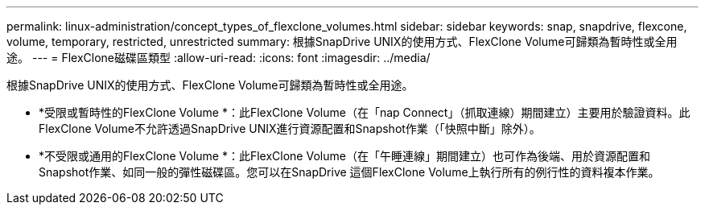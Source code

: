 ---
permalink: linux-administration/concept_types_of_flexclone_volumes.html 
sidebar: sidebar 
keywords: snap, snapdrive, flexcone, volume, temporary, restricted, unrestricted 
summary: 根據SnapDrive UNIX的使用方式、FlexClone Volume可歸類為暫時性或全用途。 
---
= FlexClone磁碟區類型
:allow-uri-read: 
:icons: font
:imagesdir: ../media/


[role="lead"]
根據SnapDrive UNIX的使用方式、FlexClone Volume可歸類為暫時性或全用途。

* *受限或暫時性的FlexClone Volume *：此FlexClone Volume（在「nap Connect」（抓取連線）期間建立）主要用於驗證資料。此FlexClone Volume不允許透過SnapDrive UNIX進行資源配置和Snapshot作業（「快照中斷」除外）。
* *不受限或通用的FlexClone Volume *：此FlexClone Volume（在「午睡連線」期間建立）也可作為後端、用於資源配置和Snapshot作業、如同一般的彈性磁碟區。您可以在SnapDrive 這個FlexClone Volume上執行所有的例行性的資料複本作業。

